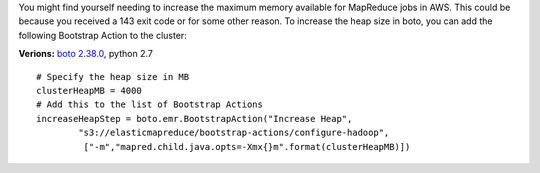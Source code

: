 .. title: Increase MapReduce Heap Size Using Boto
.. slug: marpreduce-heap-size
.. date: 2015-07-25 16:25:36 UTC-04:00
.. tags: aws
.. category:
.. link:
.. description:
.. type: text

You might find yourself needing to increase the maximum memory available for MapReduce
jobs in AWS.  This could be because you received a 143 exit code or for some other
reason.  To increase the heap size in boto, you can add the following Bootstrap Action
to the cluster:

**Verions:** `boto 2.38.0 <https://github.com/boto/boto>`_, python 2.7

::

    # Specify the heap size in MB
    clusterHeapMB = 4000
    # Add this to the list of Bootstrap Actions
    increaseHeapStep = boto.emr.BootstrapAction("Increase Heap",
            "s3://elasticmapreduce/bootstrap-actions/configure-hadoop",
             ["-m","mapred.child.java.opts=-Xmx{}m".format(clusterHeapMB)])



